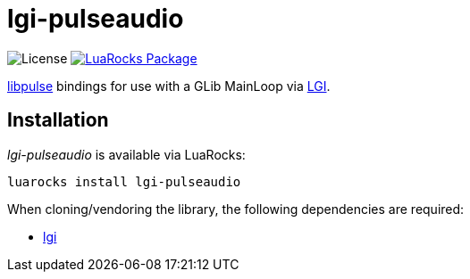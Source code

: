 = lgi-pulseaudio
:idprefix:
:idseparator: -
ifdef::env-github,env-browser[]
:toc: macro
:toclevels: 1
endif::[]
ifdef::env-github[]
:branch: master
:status:
:outfilesuffix: .adoc
:!toc-title:
:caution-caption: :fire:
:important-caption: :exclamation:
:note-caption: :paperclip:
:tip-caption: :bulb:
:warning-caption: :warning:
endif::[]
:url-ci-github: https://github.com/sclu1034/lgi-pulseaudio/actions
:url-ci-badge-github: https://img.shields.io/github/workflow/status/sclu1034/lgi-pulseaudio/Lint%20&%20Test?style=flat-square
:url-license-badge: https://img.shields.io/badge/license-GPLv3-brightgreen?style=flat-square
:url-luarocks-badge: https://img.shields.io/luarocks/v/sclu1034/lgi-pulseaudio?style=flat-square
:url-luarocks-link: https://luarocks.org/modules/sclu1034/lgi-pulseaudio

image:{url-license-badge}[License]
ifdef::status[]
image:{url-ci-badge-github}[Build Status (GitHub Actions), link={url-ci-github}]
endif::[]
image:{url-luarocks-badge}[LuaRocks Package, link={url-luarocks-link}]

https://freedesktop.org/software/pulseaudio/doxygen/index.html[libpulse] bindings for use with a GLib MainLoop via
https://github.com/lgi-devs/lgi/[LGI].

== Installation

_lgi-pulseaudio_ is available via LuaRocks:

[source,shell]
----
luarocks install lgi-pulseaudio
----

When cloning/vendoring the library, the following dependencies are required:

* https://github.com/lgi-devs/lgi[lgi]
